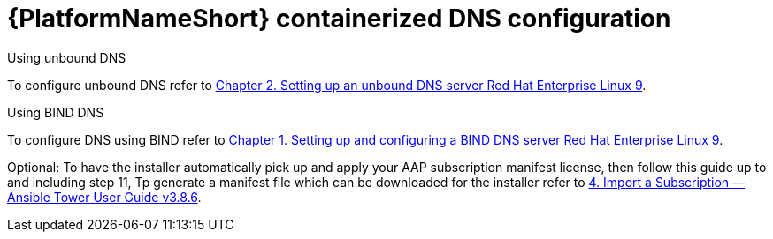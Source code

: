 :_content-type: REFERENCE

[id="aap-containerized-dns-config_{context}"]

= {PlatformNameShort} containerized DNS configuration

[role="_abstract"]

.Using unbound DNS

To configure unbound DNS refer to link:https://access.redhat.com/documentation/en-us/red_hat_enterprise_linux/9/html/managing_networking_infrastructure_services/ssembly_setting-up-an-unbound-dns-server_networking-infrastructure-services#proc_configuring-unbound-as-a-caching-dns-server_assembly_setting-up-an-unbound-dns-server[Chapter 2. Setting up an unbound DNS server Red Hat Enterprise Linux 9].

.Using BIND DNS

To configure DNS using BIND refer to link:https://access.redhat.com/documentation/en-us/red_hat_enterprise_linux/9/html/managing_networking_infrastructure_services/assembly_setting-up-and-configuring-a-bind-dns-server_networking-infrastructure-services[Chapter 1. Setting up and configuring a BIND DNS server Red Hat Enterprise Linux 9].

Optional: To have the installer automatically pick up and apply your AAP subscription manifest license, then follow this guide up to and including step 11, Tp generate a manifest file which can be downloaded for the installer refer to link:https://docs.ansible.com/ansible-tower/latest/html/userguide/import_license.html#obtain-sub-manifest[4. Import a Subscription — Ansible Tower User Guide v3.8.6].



